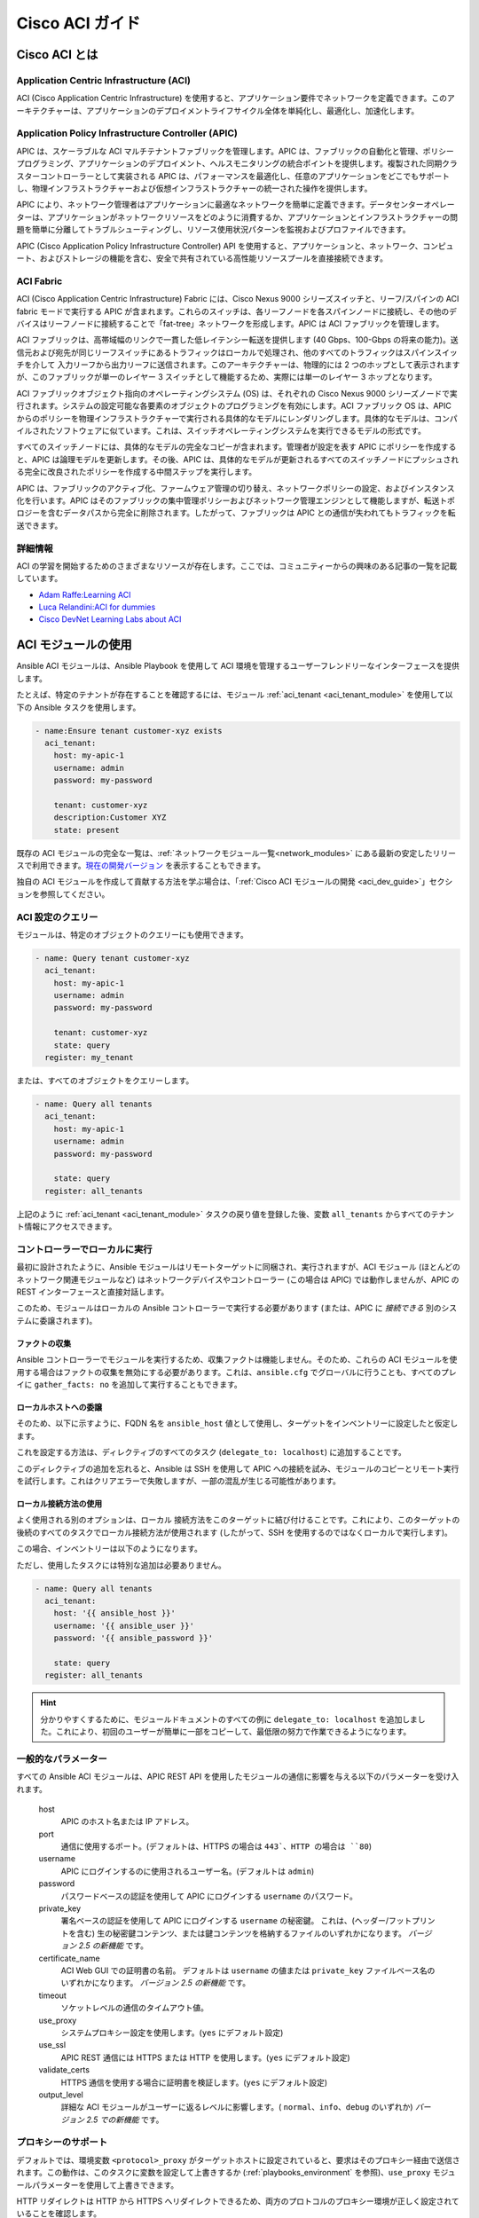 .. _aci_guide:

Cisco ACI ガイド
===============


.. _aci_guide_intro:

Cisco ACI とは
-------------------

Application Centric Infrastructure (ACI)
........................................
ACI (Cisco Application Centric Infrastructure) を使用すると、アプリケーション要件でネットワークを定義できます。このアーキテクチャーは、アプリケーションのデプロイメントライフサイクル全体を単純化し、最適化し、加速化します。


Application Policy Infrastructure Controller (APIC)
...................................................
APIC は、スケーラブルな ACI マルチテナントファブリックを管理します。APIC は、ファブリックの自動化と管理、ポリシープログラミング、アプリケーションのデプロイメント、ヘルスモニタリングの統合ポイントを提供します。複製された同期クラスターコントローラーとして実装される APIC は、パフォーマンスを最適化し、任意のアプリケーションをどこでもサポートし、物理インフラストラクチャーおよび仮想インフラストラクチャーの統一された操作を提供します。

APIC により、ネットワーク管理者はアプリケーションに最適なネットワークを簡単に定義できます。データセンターオペレーターは、アプリケーションがネットワークリソースをどのように消費するか、アプリケーションとインフラストラクチャーの問題を簡単に分離してトラブルシューティングし、リソース使用状況パターンを監視およびプロファイルできます。

APIC (Cisco Application Policy Infrastructure Controller) API を使用すると、アプリケーションと、ネットワーク、コンピュート、およびストレージの機能を含む、安全で共有されている高性能リソースプールを直接接続できます。


ACI Fabric
..........
ACI (Cisco Application Centric Infrastructure) Fabric には、Cisco Nexus 9000 シリーズスイッチと、リーフ/スパインの ACI fabric モードで実行する APIC が含まれます。これらのスイッチは、各リーフノードを各スパインノードに接続し、その他のデバイスはリーフノードに接続することで「fat-tree」ネットワークを形成します。APIC は ACI ファブリックを管理します。

ACI ファブリックは、高帯域幅のリンクで一貫した低レイテンシー転送を提供します (40 Gbps、100-Gbps の将来の能力)。送信元および宛先が同じリーフスイッチにあるトラフィックはローカルで処理され、他のすべてのトラフィックはスパインスイッチを介して 入力リーフから出力リーフに送信されます。このアーキテクチャーは、物理的には 2 つのホップとして表示されますが、このファブリックが単一のレイヤー 3 スイッチとして機能するため、実際には単一のレイヤー 3 ホップとなります。

ACI ファブリックオブジェクト指向のオペレーティングシステム (OS) は、それぞれの Cisco Nexus 9000 シリーズノードで実行されます。システムの設定可能な各要素のオブジェクトのプログラミングを有効にします。ACI ファブリック OS は、APIC からのポリシーを物理インフラストラクチャーで実行される具体的なモデルにレンダリングします。具体的なモデルは、コンパイルされたソフトウェアに似ています。これは、スイッチオペレーティングシステムを実行できるモデルの形式です。

すべてのスイッチノードには、具体的なモデルの完全なコピーが含まれます。管理者が設定を表す APIC にポリシーを作成すると、APIC は論理モデルを更新します。その後、APIC は、具体的なモデルが更新されるすべてのスイッチノードにプッシュされる完全に改良されたポリシーを作成する中間ステップを実行します。

APIC は、ファブリックのアクティブ化、ファームウェア管理の切り替え、ネットワークポリシーの設定、およびインスタンス化を行います。APIC はそのファブリックの集中管理ポリシーおよびネットワーク管理エンジンとして機能しますが、転送トポロジーを含むデータパスから完全に削除されます。したがって、ファブリックは APIC との通信が失われてもトラフィックを転送できます。


詳細情報
................
ACI の学習を開始するためのさまざまなリソースが存在します。ここでは、コミュニティーからの興味のある記事の一覧を記載しています。

- `Adam Raffe:Learning ACI <https://adamraffe.com/learning-aci/>`_
- `Luca Relandini:ACI for dummies <https://lucarelandini.blogspot.be/2015/03/aci-for-dummies.html>`_
- `Cisco DevNet Learning Labs about ACI <https://learninglabs.cisco.com/labs/tags/ACI>`_


.. _aci_guide_modules:

ACI モジュールの使用
---------------------
Ansible ACI モジュールは、Ansible Playbook を使用して ACI 環境を管理するユーザーフレンドリーなインターフェースを提供します。

たとえば、特定のテナントが存在することを確認するには、モジュール :ref:`aci_tenant <aci_tenant_module>` を使用して以下の Ansible タスクを使用します。

.. code-block:: yaml

    - name:Ensure tenant customer-xyz exists
      aci_tenant:
        host: my-apic-1
        username: admin
        password: my-password
    
        tenant: customer-xyz
        description:Customer XYZ
        state: present

既存の ACI モジュールの完全な一覧は、:ref:`ネットワークモジュール一覧<network_modules>` にある最新の安定したリリースで利用できます。`現在の開発バージョン <https://docs.ansible.com/ansible/devel/modules/list_of_network_modules.html#aci>`_ を表示することもできます。

独自の ACI モジュールを作成して貢献する方法を学ぶ場合は、「:ref:`Cisco ACI モジュールの開発 <aci_dev_guide>`」セクションを参照してください。

ACI 設定のクエリー
..........................

モジュールは、特定のオブジェクトのクエリーにも使用できます。

.. code-block:: yaml

    - name: Query tenant customer-xyz
      aci_tenant:
        host: my-apic-1
        username: admin
        password: my-password
    
        tenant: customer-xyz
        state: query
      register: my_tenant

または、すべてのオブジェクトをクエリーします。

.. code-block:: yaml

    - name: Query all tenants
      aci_tenant:
        host: my-apic-1
        username: admin
        password: my-password
    
        state: query
      register: all_tenants

上記のように :ref:`aci_tenant <aci_tenant_module>` タスクの戻り値を登録した後、変数 ``all_tenants`` からすべてのテナント情報にアクセスできます。


コントローラーでローカルに実行
.................................
最初に設計されたように、Ansible モジュールはリモートターゲットに同梱され、実行されますが、ACI モジュール (ほとんどのネットワーク関連モジュールなど) はネットワークデバイスやコントローラー (この場合は APIC) では動作しませんが、APIC の REST インターフェースと直接対話します。

このため、モジュールはローカルの Ansible コントローラーで実行する必要があります (または、APIC に *接続できる* 別のシステムに委譲されます)。


ファクトの収集
```````````````
Ansible コントローラーでモジュールを実行するため、収集ファクトは機能しません。そのため、これらの ACI モジュールを使用する場合はファクトの収集を無効にする必要があります。これは、``ansible.cfg`` でグローバルに行うことも、すべてのプレイに ``gather_facts: no`` を追加して実行することもできます。

.. code-block:: yaml
   :emphasize-lines: 3

    - name: Another play in my playbook
      hosts: my-apic-1
      gather_facts: no
      tasks:
      - name: Create a tenant
        aci_tenant:
          ...

ローカルホストへの委譲
```````````````````````
そのため、以下に示すように、FQDN 名を ``ansible_host`` 値として使用し、ターゲットをインベントリーに設定したと仮定します。

.. code-block:: yaml
   :emphasize-lines: 3

    apics:
      my-apic-1:
        ansible_host: apic01.fqdn.intra
        ansible_user: admin
        ansible_password: my-password

これを設定する方法は、ディレクティブのすべてのタスク (``delegate_to: localhost``) に追加することです。

.. code-block:: yaml
   :emphasize-lines: 8

    - name: Query all tenants
      aci_tenant:
        host: '{{ ansible_host }}'
        username: '{{ ansible_user }}'
        password: '{{ ansible_password }}'
    
        state: query
      delegate_to: localhost
      register: all_tenants
    
このディレクティブの追加を忘れると、Ansible は SSH を使用して APIC への接続を試み、モジュールのコピーとリモート実行を試行します。これはクリアエラーで失敗しますが、一部の混乱が生じる可能性があります。


ローカル接続方法の使用
`````````````````````````````````
よく使用される別のオプションは、``ローカル`` 接続方法をこのターゲットに結び付けることです。これにより、このターゲットの後続のすべてのタスクでローカル接続方法が使用されます (したがって、SSH を使用するのではなくローカルで実行します)。

この場合、インベントリーは以下のようになります。

.. code-block:: yaml
   :emphasize-lines:6

    apics:
      my-apic-1:
        ansible_host: apic01.fqdn.intra
        ansible_user: admin
        ansible_password: my-password
        ansible_connection: local

ただし、使用したタスクには特別な追加は必要ありません。

.. code-block:: yaml

    - name: Query all tenants
      aci_tenant:
        host: '{{ ansible_host }}'
        username: '{{ ansible_user }}'
        password: '{{ ansible_password }}'
    
        state: query
      register: all_tenants
    
.. hint:: 分かりやすくするために、モジュールドキュメントのすべての例に ``delegate_to: localhost`` を追加しました。これにより、初回のユーザーが簡単に一部をコピーして、最低限の努力で作業できるようになります。


一般的なパラメーター
.................
すべての Ansible ACI モジュールは、APIC REST API を使用したモジュールの通信に影響を与える以下のパラメーターを受け入れます。

    host
        APIC のホスト名または IP アドレス。

    port
        通信に使用するポート。(デフォルトは、HTTPS の場合は ``443`、HTTP の場合は ``80``)

    username
        APIC にログインするのに使用されるユーザー名。(デフォルトは ``admin``)

    password
        パスワードベースの認証を使用して APIC にログインする ``username`` のパスワード。

    private_key
        署名ベースの認証を使用して APIC にログインする ``username`` の秘密鍵。
        これは、(ヘッダー/フットプリントを含む) 生の秘密鍵コンテンツ、または鍵コンテンツを格納するファイルのいずれかになります。
        *バージョン 2.5 の新機能* です。

    certificate_name
        ACI Web GUI での証明書の名前。
        デフォルトは ``username`` の値または ``private_key`` ファイルベース名のいずれかになります。
        *バージョン 2.5 の新機能* です。

    timeout
        ソケットレベルの通信のタイムアウト値。

    use_proxy
        システムプロキシー設定を使用します。(``yes`` にデフォルト設定)

    use_ssl
        APIC REST 通信には HTTPS または HTTP を使用します。(``yes`` にデフォルト設定)

    validate_certs
        HTTPS 通信を使用する場合に証明書を検証します。(``yes`` にデフォルト設定)

    output_level
        詳細な ACI モジュールがユーザーに返るレベルに影響します。( ``normal``、``info``、``debug`` のいずれか) *バージョン 2.5 での新機能* です。


プロキシーのサポート
.............
デフォルトでは、環境変数 ``<protocol>_proxy`` がターゲットホストに設定されていると、要求はそのプロキシー経由で送信されます。この動作は、このタスクに変数を設定して上書きするか (:ref:`playbooks_environment` を参照)、``use_proxy`` モジュールパラメーターを使用して上書きできます。

HTTP リダイレクトは HTTP から HTTPS へリダイレクトできるため、両方のプロトコルのプロキシー環境が正しく設定されていることを確認します。

プロキシーサポートが必要なくても、システムがそれを設定する可能性がある場合は、``use_proxy: no`` パラメーターを使用して、誤ったシステムプロキシーの使用を回避します。

.. hint:: ``no_proxy`` 環境変数を使用した選択的プロキシーサポートにも対応しています。


戻り値
.............

バージョン 2.5 における新機能

以下の値が常に返されます。

    current
        管理オブジェクトの結果の状態、またはクエリーの結果。

``output_level: info`` の場合に以下の値が返されます。

    previous
        管理オブジェクトの元の状態 (変更を行う前)。

    proposed
        ユーザーが指定した値に基づく、提案された設定ペイロード。

    sent
        ユーザーが指定した値、および既存の設定に基づく、送信された設定ペイロード。

``output_level: debug`` または ``ANSIBLE_DEBUG=1`` の場合に、以下の値が返されます。

    filter_string
        特定の APIC クエリーに使用されるフィルター。

    method
        送信されたペイロードに使用される HTTP メソッド。(クエリーの場合は ``GET``、変更の場合は ``DELETE`` または ``POST``)

    response
        APIC からの HTTP 応答。

    status
        要求の HTTP ステータスコード。

    url
        要求に使用される URL。

.. note:: モジュールの戻り値は、各モジュールのドキュメントで詳細に説明されています。


詳細情報
................
ACI プログラミングの詳細を学ぶために、さまざまなリソースがあります。以下のリンクが推奨されます。

- :ref:`Cisco ACI モジュールの開発 <aci_dev_guide>`
- `Jacob McGill:Automating Cisco ACI with Ansible <https://blogs.cisco.com/developer/automating-cisco-aci-with-ansible-eliminates-repetitive-day-to-day-tasks>`_
- `Cisco DevNet Learning Labs about ACI and Ansible <https://learninglabs.cisco.com/labs/tags/ACI,Ansible>`_


.. _aci_guide_auth:

ACI 認証
------------------

パスワードベースの認証
.............................
ユーザー名とパスワードを使用してログインする場合は、ACI モジュールで以下のパラメーターを使用できます。

.. code-block:: yaml

    username: admin
    password: my-password

パスワードベースの認証は非常に簡単に機能しますが、別のログイン要求とオープンセッションが機能する必要があるため、ACI の観点から最も効率的な認証形式ではありません。セッションのタイムアウトや別のログインを必要としないように、より効率的な署名ベースの認証を使用できます。

.. note:: パスワードベースの認証では、ACI v3.1 以降の DoS 対策がトリガーとなり、セッションスロットルが発生し、HTTP 503 エラーとなり、ログインが失敗する可能性があります。

.. warning:: プレーンテキストにパスワードを保存しないでください。

Ansible の「Vault」機能を使用すると、パスワードやキーなどの機密データを、Playbook やロールのプレーンテキストとしてではなく、暗号化されたファイルに保存できます。この vault ファイルは、ソース制御に配布または配置することができます。詳細は「:ref:`playbooks_vault`」を参照してください。


証明書を使用した署名ベースの認証
.................................................

バージョン 2.5 における新機能

署名ベースの認証の使用は、パスワードベースの認証よりも効率的で、信頼性が高くなります。

証明書と秘密鍵の生成
````````````````````````````````````
署名ベースの認証では、秘密鍵を持つ (自己署名) X.509 証明書と、ACI の AAA ユーザーの設定手順が必要になります。稼働中の X.509 証明書と秘密鍵を生成するには、以下の手順に従います。

.. code-block:: bash

    $ openssl req -new -newkey rsa:1024 -days 36500 -nodes -x509 -keyout admin.key -out admin.crt -subj '/CN=Admin/O=Your Company/C=US'

ローカルユーザーの設定
`````````````````````````
以下の手順を実行します。

- :guilabel:`ADMIN` » :guilabel:`AAA` で ACI AAA ローカルユーザーに X.509 証明書を追加します。
- :guilabel:`AAA Authentication` をクリックします。
- :guilabel:`Authentication` フィールドの :guilabel:`Realm` フィールドに :guilabel:`Local` が表示されることを確認します。
- :guilabel:`Security Management`、:guilabel:`Local Users` の順に展開します。
- :guilabel:`User Certificates` エリアで、証明書を追加するユーザー名をクリックします。
- :guilabel:`+` 記号をクリックし、:guilabel:`Create X509 Certificate` の :guilabel:`Name` フィールドに証明書名を入力します。

  * ここで秘密鍵の basename を使用する場合は、Ansible で ``certificate_name`` を入力する必要はありません。

- :guilabel:`Data` フィールドに X.509 証明書をコピーして貼り付けます。

これは、以下の Ansible タスクを使用して自動化できます。

.. code-block:: yaml

    - name: Ensure we have a certificate installed
      aci_aaa_user_certificate:
        host: my-apic-1
        username: admin
        password: my-password
    
        aaa_user: admin
        certificate_name: admin
        certificate: "{{ lookup('file', 'pki/admin.crt') }}"  # This will read the certificate data from a local file

.. note:: 署名ベースの認証は、ローカルユーザーでのみ機能します。


Ansible での署名ベースの認証の使用
```````````````````````````````````````````````
これを有効にするには、ACI モジュールで以下のパラメーターが必要です。

.. code-block:: yaml
   :emphasize-lines:2,3

    username: admin
    private_key: pki/admin.key
    certificate_name: admin  # This could be left out !

または、秘密鍵のコンテンツを使用できます。

.. code-block:: yaml
   :emphasize-lines: 2,3

    username: admin
    private_key: |
        -----BEGIN PRIVATE KEY-----
        <<your private key content>>
        -----END PRIVATE KEY-----
    certificate_name: admin  # This could be left out !


.. hint:: 秘密鍵の basename に一致する ACI で証明書名を使用する場合は、上記の例のような ``certificate_name`` パラメーターを省略できます。


Ansible Vault を使用した秘密鍵の暗号化
``````````````````````````````````````````````
バージョン 2.8 における新機能

まず、秘密鍵を暗号化して強固なパスワードを付与します。

.. code-block:: bash

    ansible-vault encrypt admin.key

テキストエディターを使用して、private-key を開きます。これで、暗号化された証明書が存在するはずです。

.. code-block:: bash

    $ANSIBLE_VAULT;1.1;AES256
    56484318584354658465121889743213151843149454864654151618131547984132165489484654
    45641818198456456489479874513215489484843614848456466655432455488484654848489498
    ....

新しい暗号化された証明書を新規の変数として Playbook にコピーアンドペーストします。 

.. code-block:: yaml

    private_key: !vault |
          $ANSIBLE_VAULT;1.1;AES256
          56484318584354658465121889743213151843149454864654151618131547984132165489484654
          45641818198456456489479874513215489484843614848456466655432455488484654848489498
          ....

private_key の新しい変数を使用します。

.. code-block:: yaml

    username: admin
    private_key: "{{ private_key }}"
    certificate_name: admin  # This could be left out !

Playbook の実行時に、「--ask-vault-pass」を使用して秘密鍵を復号します。

.. code-block:: bash

    ansible-playbook site.yaml --ask-vault-pass


詳細情報
````````````````
- 署名ベースの認証に関する詳細情報は、「`Cisco APIC Signature-Based Transactions` <https://www.cisco.com/c/en/us/td/docs/switches/datacenter/aci/apic/sw/kb/b_KB_Signature_Based_Transactions.html>_」を参照してください。
- Ansible Vault の詳細は、「:ref:`Ansible Vault <vault>`」ページを参照してください。


.. _aci_guide_rest:

Ansible での ACI REST の使用
---------------------------
すでに多くの ACI モジュールが Ansible ディストリビューションに存在し、最も一般的なアクションはこれらの既存のモジュールで実行できますが、既製のモジュールでは不可能なことは常にあります。

:ref:`aci_rest <aci_rest_module>` モジュールを使用すると、APIC REST API に直接アクセスでき、既存のモジュールで対応していないタスクを実行できます。これは複雑な作業のように思えるかもしれませんが、ACI Web インターフェースで実行されるアクションに必要な REST ペイロードを簡単に生成できます。


組み込みの冪等性
....................
APIC REST API は冪等であり、変更されたかどうかを報告することができるため、:ref:`aci_rest <aci_rest_module>` モジュールは両方の機能を自動的に継承し、ACI インフラストラクチャーを自動化するファーストクラスソリューションとなります。その結果、ACI インフラストラクチャーへのより強力な低レベルアクセスを必要とするユーザーは、冪等性をあきらめる必要がなく、:ref:`aci_rest <aci_rest_module>` モジュールの使用時に変更が行われたかどうかを推測する必要もありません。


aci_rest モジュールの使用
.........................
:ref:`aci_rest <aci_rest_module>` モジュールはネイティブの XML ペイロードおよび JSON ペイロードを受け入れますが、(JSON などの) インライン YAML ペイロードも追加で受け入れます。XML ペイロードでは、``.xml`` で終わるパスを使用する必要がありますが、JSON または YAML には ``.json`` で終わるパスが必要です。

変更を行う場合は、POST メソッドまたは DELETE メソッドを使用できますが、クエリーのみを実行するには GET メソッドが必要です。

たとえば、特定のテナントが ACI に存在することを確認する場合は、以下の 4 つの例が機能的に同じです。

**XML** (ネイティブの ACI REST)

.. code-block:: yaml

    - aci_rest:
        host: my-apic-1
        private_key: pki/admin.key
    
        method: post
        path: /api/mo/uni.xml
        content: |
          <fvTenant name="customer-xyz" descr="Customer XYZ"/>

**JSON** (ネイティブの ACI REST)

.. code-block:: yaml

    - aci_rest:
        host: my-apic-1
        private_key: pki/admin.key
    
        method: post
        path: /api/mo/uni.json
        content:
          {
            "fvTenant": {
              "attributes": {
                "name": "customer-xyz",
                "descr": "Customer XYZ"
              }
            }
          }

**YAML** (Ansible スタイルの REST)

.. code-block:: yaml

    - aci_rest:
        host: my-apic-1
        private_key: pki/admin.key
    
        method: post
        path: /api/mo/uni.json
        content:
          fvTenant:
            attributes:
              name: customer-xyz
              descr:Customer XYZ

**Ansible タスク** (専用モジュール)

.. code-block:: yaml

    - aci_tenant:
        host: my-apic-1
        private_key: pki/admin.key
    
        tenant: customer-xyz
        description:Customer XYZ
        state: present


.. hint:: XML 形式は、REST ペイロード (インライン) のテンプレートが必要な場合にはより実用的なものですが、YAML 形式は infrastructure-as-code を維持し、Ansible Playbook とより正確に統合されます。専用モジュールは、よりシンプルで抽象化されたモジュールを提供しますが、より限定的なエクスペリエンスも提供します。ユースケースに最適なものを使用してください。


詳細情報
................
ACI の APIC REST インターフェースを学ぶためのリソースは多数あります。以下のリンクが推奨されます。

- :ref:`aci_rest モジュールのドキュメント <aci_rest_module>`
- `APIC REST API Configuration Guide <https://www.cisco.com/c/en/us/td/docs/switches/datacenter/aci/apic/sw/2-x/rest_cfg/2_1_x/b_Cisco_APIC_REST_API_Configuration_Guide.html>`_ - APIC REST API の設計方法と使用方法に関する詳細ガイド (多数のサンプルを含む)
- `APIC Management Information Model reference <https://developer.cisco.com/docs/apic-mim-ref/>`_ - APIC オブジェクトモデルの完全リファレンス
- `ACI および REST の Cisco DevNet ラーニングラボ <https://learninglabs.cisco.com/labs/tags/ACI,REST>`_


.. _aci_guide_ops:

運用例
--------------------
以下は、Playbook で再利用するのに役立つ運用タスクの概要です。

より有用なスニペットを自由に投稿してください。


すべてのコントローラーの準備が整うまで待機
.......................................
APIC の構築を開始し、すべての APIC がオンラインになるまで待機するようにクラスターを設定したら、以下のタスクを使用できます。これは、コントローラーの数が ``apic`` インベントリーに挙げられている数と等しくなるまで待機します。

.. code-block:: yaml

    - name:Waiting for all controllers to be ready
      aci_rest:
        host: my-apic-1
        private_key: pki/admin.key
        method: get
        path: /api/node/class/topSystem.json?query-target-filter=eq(topSystem.role,"controller")
      register: topsystem
      until: topsystem|success and topsystem.totalCount|int >= groups['apic']|count >= 3
      retries:20
      delay:30


クラスターが完全に適合するまで待機
...................................
以下の例では、クラスターが完全に調整されるまで待機します。この例では、クラスター内の APIC の数を把握し、各 APIC が「完全に適切な」ステータスを報告することを確認します。

.. code-block:: yaml

    - name:Waiting for cluster to be fully-fit
      aci_rest:
        host: my-apic-1
        private_key: pki/admin.key
        method: get
        path: /api/node/class/infraWiNode.json?query-target-filter=wcard(infraWiNode.dn,"topology/pod-1/node-1/av")
      register: infrawinode
      until: >
        infrawinode|success and
        infrawinode.totalCount|int >= groups['apic']|count >= 3 and
        infrawinode.imdata[0].infraWiNode.attributes.health == 'fully-fit' and
        infrawinode.imdata[1].infraWiNode.attributes.health == 'fully-fit' and
        infrawinode.imdata[2].infraWiNode.attributes.health == 'fully-fit'
      retries:30
      delay:30


.. _aci_guide_errors:

APIC エラーメッセージ
-------------------
以下のエラーメッセージが発生する場合があります。本セクションは、正確な状況と、その修正方法や回避方法を理解するのに役立ちます。

    APIC Error 122: unknown managed object class 'polUni'
        :ref:`aci_rest <aci_rest_module>` ペイロードとオブジェクトクラスが一見正しそうに見える場合にこのエラーが発生する場合は、ペイロードの JSON に誤りがあり (たとえば、送信されたペイロードが二重引用符ではなく一重引用符を使用している) 、その結果 APIC がペイロードからオブジェクトクラスを正しく解析していない可能性があります。これを回避する 1 つの方法は、YAML 形式または XML 形式のペイロードを使用することです。これにより、正しく構築して後で変更するのが簡単になります。


    APIC Error 400: invalid data at line '1'.Attributes are missing, tag 'attributes' must be specified first, before any other tag
        JSON 仕様は順序付けされていない要素を許可しますが、APIC REST API では、JSON の ``attributes`` 要素が ``children`` アレイまたは他の要素の前になければなりません。したがって、ペイロードがこの要件に準拠していることを確認する必要があります。辞書キーを並び替えれば、問題なく終了します。属性がない場合は、``attributes: {}`` を追加する必要があります。APIC がそのエントリーを ``children`` の前に付ける必要があるためです。


    APIC Error 801: property descr of uni/tn-TENANT/ap-AP failed validation for value 'A "legacy" network'
        APIC 内の一部の値には準拠が必要な厳格な format-rules があり、提供される値に対する内部 APIC 検証チェックに失敗しました。上記の例では、``description`` パラメーター (内部では ``descr`` と呼ばれる) は、`Regex: [a-zA-Z0-9!#$%()*,-./:;@ _{|}~?&+]+ <https://pubhub-prod.s3.amazonaws.com/media/apic-mim-ref/docs/MO-fvAp.html」に準拠する値のみを受け付けます。#descr>`_ に準拠した値のみを受け取ります。一般的に、これには引用符または角括弧は含みません。

.. _aci_guide_known_issues:

既知の問題
------------
:ref:`aci_rest <aci_rest_module>` モジュールは、APIC REST API のラッパーです。これにより、APIC に関連する問題がこのモジュールの使用に反映されます。

以下の問題はすべてベンダー企業に報告されており、ほとんどの場合は回避できます。

    連続する API 呼び出しが多くなりすぎると、接続のスロットルが発生する可能性があります。
        ACI v3.1 以降、APIC は特定のしきい値で、パスワードベースの認証接続のレートをアクティブにスロットルします。これは、DDoS 対策の一部として実行されますが、パスワードベースの認証を使用して ACI で Ansible を使用するときに機能する可能性があります。現在、これは nginx 設定内でこのしきい値を増やすことですが、署名ベースの認証の使用が推奨されます。

        **注記:** 接続スロットルを回避するだけでなく、ACI モジュールを使用する場合の全般的なパフォーマンスを向上させるため、ACI で署名ベースの認証を使用することが推奨されます。


    特定の要求には、変更が正しく反映されない場合があります (`#35401 <https://github.com/ansible/ansible/issues/35041>`_)。
        APIC への特定のリクエストが、APIC から明示的に変更をリクエストした場合でも、結果の出力に変更が正しく反映されないという既知の問題があります。ある例では、``api/node/mo/uni/infra.xml`` のパスの使用は失敗しますが、``api/node/mo/uni/infra/.xml`` は正しく動作します。

        **注記:** 回避策としては、タスクの戻り値を登録 (例: ``register: this``) し、``changed_when: this.imdata != []`` を追加することで、タスクが変更を報告するタイミングに影響を与えることができます。
    

    特定のリクエストは冪等でないことが知られています (`#35050 <https://github.com/ansible/ansible/issues/35050>`_)。
        APIC の挙動は、``status="created"`` と ``status="deleted"`` の使用に矛盾しています。したがって、``status="created`` をペイロードに使用した場合は、オブジェクトが既に作成されている場合に結果として生じるタスクは冪等ではなく、作成に失敗します。ただし、``status="deleted"`` の場合は異なり、存在しないオブジェクトを呼び出しても何の問題もありません。

        **注記:** 回避策としては、冪等がワークフローに必要な場合は、``status="created"`` を使用せずに、代わりに ``status="modified"`` を使うことです。


    ユーザーパスワードの設定は冪等ではありません (`#35544 <https://github.com/ansible/ansible/issues/35544>`_)。
        APIC REST API の不整合により、ローカルで認証されたユーザのパスワードを設定するタスクが冪等ではありません。APIC は ``Password history check: user dag should not use previous 5 passwords`` というメッセージを出力します。

        **注記:** この問題の回避策はありません。


.. _aci_guide_community:

ACI Ansible コミュニティー
---------------------
ACI モジュールまたは機能要求に特定の問題が発生した場合や、変更やドキュメントの更新を提案して ACI プロジェクトに貢献する場合は、https://github.com/ansible/community/wiki/Network:-ACI の Ansible Community wiki ACI ページを参照してください。

ロードマップ、オープンな ACI の問題およびプル要求の概要、およびこのコミュニティーに関する詳細情報を確認できます。ACI を Ansible で使用することを検討している場合は、お気軽にご参加ください。進捗状況を追跡し、新しい Ansible リリースの準備をするために、オンラインミーティングを行う場合もがあります。


.. seealso::

   :ref:`ACI モジュールの一覧 <aci_network_modules>`
       対応している ACI モジュールの完全リスト
   :ref:`Cisco ACI モジュールの開発 <aci_dev_guide>`
       新しい Cisco ACI モジュールを開発して貢献する方法に関するウォークスルー
   `ACI コミュニティー <https://github.com/ansible/community/wiki/Network:-ACI>`_
       Ansible ACI コミュニティーの wiki ページ。ロードマップ、概念、および開発ドキュメントが含まれます。
   :ref:`network_guide`
       ネットワークインフラストラクチャーの自動化に Ansible を使用する方法に関する詳細なガイドです。
   `ネットワークワーキンググループ <https://github.com/ansible/community/tree/master/group-network>`_
       Ansible Network コミュニティーページ。連絡先情報およびミーティング情報が含まれます。
   `#ansible-network <https://webchat.freenode.net/?channels=ansible-network>`_
       #ansible-network IRC chat channel on Freenode.net.
`ユーザーメーリングリスト <https://groups.google.com/group/ansible-project>`_
   ご質問はございますか。 Google Group をご覧ください。
